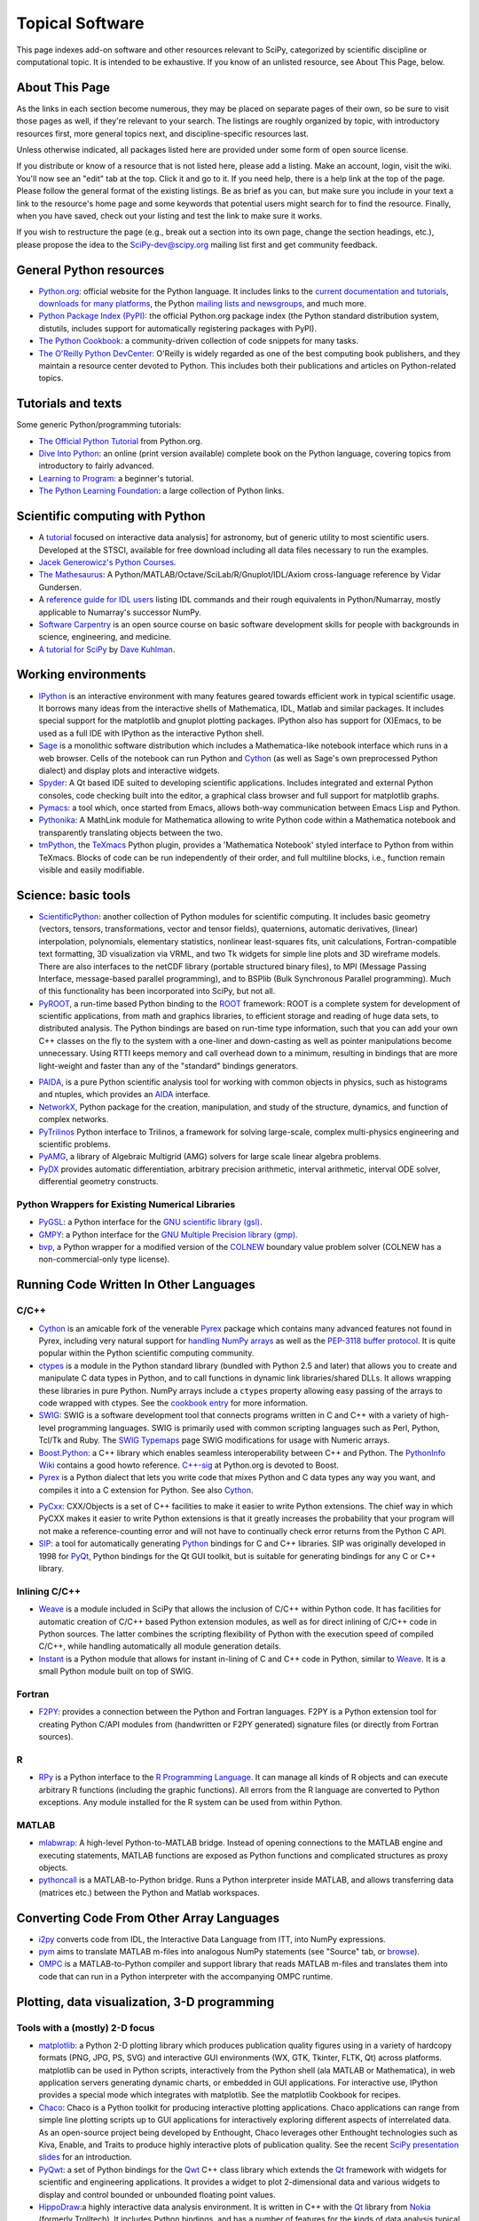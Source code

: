 ================
Topical Software
================

This page indexes add-on software and other resources relevant to SciPy,
categorized by scientific discipline or computational topic.  It is intended to
be exhaustive.  If you know of an unlisted resource, see About This Page,
below.

About This Page
---------------

As the links in each section become numerous, they may be placed on separate
pages of their own, so be sure to visit those pages as well, if they're
relevant to your search. The listings are roughly organized by topic, with
introductory resources first, more general topics next, and discipline-specific
resources last.

Unless otherwise indicated, all packages listed here are provided under some
form of open source license.

If you distribute or know of a resource that is not listed here, please add a
listing. Make an account, login, visit the wiki. You'll now see an "edit" tab
at the top. Click it and go to it. If you need help, there is a help link at
the top of the page. Please follow the general format of the existing listings.
Be as brief as you can, but make sure you include in your text a link to the
resource's home page and some keywords that potential users might search for to
find the resource. Finally, when you have saved, check out your listing and
test the link to make sure it works.

If you wish to restructure the page (e.g., break out a section into its own
page, change the section headings, etc.), please propose the idea to the
SciPy-dev@scipy.org mailing list first and get community feedback.

General Python resources
------------------------

* `Python.org <http://www.python.org>`_: official website for the Python
  language. It includes links to the 
  `current documentation and tutorials <http://www.python.org/doc/>`_, 
  `downloads for many platforms <http://www.python.org/download/>`_, the Python
  `mailing lists and newsgroups <http://www.python.org/community/lists.html>`_,
  and much more.

* `Python Package Index (PyPI) <http://pypi.python.org/pypi/>`_: the official
  Python.org package index (the Python standard distribution system, distutils,
  includes support for automatically registering packages with PyPI).

* `The Python Cookbook <http://aspn.activestate.com/ASPN/Python/Cookbook/>`_: a
  community-driven collection of code snippets for many tasks.

* `The O'Reilly Python DevCenter <http://www.onlamp.com/python/>`_: O'Reilly
  is widely regarded as one of the best computing book publishers, and they
  maintain a resource center devoted to Python. This includes both their
  publications and articles on Python-related topics.

Tutorials and texts
-------------------

Some generic Python/programming tutorials:

* `The Official Python Tutorial <http://docs.python.org/tutorial/>`_ from
  Python.org.

* `Dive Into Python <http://diveintopython.org/>`_: an online (print version
  available) complete book on the Python language, covering topics from
  introductory to fairly advanced.

* `Learning to Program <http://www.freenetpages.co.uk/hp/alan.gauld/>`_:
  a beginner's tutorial.

* `The Python Learning Foundation <http://www.awaretek.com/plf.html>`_: a large
  collection of Python links.

Scientific computing with Python
--------------------------------

* A `tutorial <http://www.scipy.org/wikis/topical_software/Tutorial>`_ focused
  on interactive data analysis] for astronomy, but of generic utility to most
  scientific users. Developed at the STSCI, available for free download
  including all data files necessary to run the examples.

* `Jacek Generowicz's Python Courses. <http://jacek.home.cern.ch/jacek/python-course>`_

* `The Mathesaurus
  <http://mathesaurus.sourceforge.net>`_: A Python/MATLAB/Octave/SciLab/R/Gnuplot/IDL/Axiom
  cross-language reference by Vidar Gundersen.

* A `reference guide for IDL users
  <http://www.johnny-lin.com/cdat_tips/tips_array/idl2num.html>`_ 
  listing IDL commands and their rough equivalents in Python/Numarray, mostly
  applicable to Numarray's successor NumPy.

* `Software Carpentry <http://www.swc.scipy.org>`_ is an open source course on
  basic software development skills for people with backgrounds in science,
  engineering, and medicine.

* `A tutorial for SciPy <http://www.rexx.com/~dkuhlman/scipy_course_01.html>`_
  by `Dave Kuhlman <dkuhlman@rexx.com>`_.

Working environments
--------------------

* `IPython <http://ipython.scipy.org>`_ is an interactive environment with many
  features geared towards efficient work in typical scientific usage. It
  borrows many ideas from the interactive shells of Mathematica, IDL, Matlab
  and similar packages. It includes special support for the matplotlib and
  gnuplot plotting packages. IPython also has support for (X)Emacs, to be used
  as a full IDE with IPython as the interactive Python shell.

* `Sage <http://www.sagemath.org/>`_ is a monolithic software distribution
  which includes a Mathematica-like notebook interface which runs in a web
  browser. Cells of the notebook can run Python and Cython_ (as well as Sage's
  own preprocessed Python dialect) and display plots and interactive 
  widgets.

* `Spyder <http://code.google.com/p/spyderlib/>`_: A Qt based IDE suited to
  developing scientific applications.  Includes integrated and external Python
  consoles, code checking built into the editor, a graphical class browser and
  full support for matplotlib graphs.

* `Pymacs <http://pymacs.progiciels-bpi.ca/notes/Pymacs_project.html>`_: 
  a tool which, once started from Emacs, allows both-way communication 
  between Emacs Lisp and Python.

* `Pythonika <http://dkbza.org/pythonika.html>`_: A MathLink module for
  Mathematica allowing to write Python code within a Mathematica notebook and
  transparently translating objects between the two.

* `tmPython <http://dkbza.org/tmPython.html>`_, the `TeXmacs
  <http://www.texmacs.org/>`_ Python plugin, provides a 'Mathematica
  Notebook' styled interface to Python from within TeXmacs. Blocks of code can
  be run independently of their order, and full multiline blocks, i.e.,
  function remain visible and easily modifiable.

Science: basic tools
--------------------

* `ScientificPython <http://dirac.cnrs-orleans.fr/ScientificPython/>`_: another
  collection of Python modules for scientific computing. It includes basic
  geometry (vectors, tensors, transformations, vector and tensor fields),
  quaternions, automatic derivatives, (linear) interpolation, polynomials,
  elementary statistics, nonlinear least-squares fits, unit calculations,
  Fortran-compatible text formatting, 3D visualization via VRML, and two Tk
  widgets for simple line plots and 3D wireframe models. There are also
  interfaces to the netCDF library (portable structured binary files), to MPI
  (Message Passing Interface, message-based parallel programming), and to
  BSPlib (Bulk Synchronous Parallel programming). Much of this functionality
  has been incorporated into SciPy, but not all.

* `PyROOT <http://cern.ch/wlav/pyroot>`_, a run-time based Python binding to
  the ROOT_ framework: ROOT is a complete system for development of 
  scientific applications, from math and graphics libraries, to
  efficient storage and reading of huge data sets, to distributed analysis. The
  Python bindings are based on run-time type information, such that you can add
  your own C++ classes on the fly to the system with a one-liner and
  down-casting as well as pointer manipulations become unnecessary. Using RTTI
  keeps memory and call overhead down to a minimum, resulting in bindings that
  are more light-weight and faster than any of the "standard" bindings
  generators.

.. _ROOT: http://root.cern.ch/

* `PAIDA <http://paida.sourceforge.net/>`_, is a pure Python scientific 
  analysis tool for working with common objects in physics,
  such as histograms and ntuples, which provides an `AIDA 
  <http://aida.freehep.org/>`_ interface.

* `NetworkX <https://networkx.lanl.gov/>`_, Python package for the creation,
  manipulation, and study of the structure, dynamics, and function of complex
  networks.

* `PyTrilinos <http://trilinos.sandia.gov/packages/pytrilinos/index.html>`_
  Python interface to Trilinos, a framework for solving large-scale, complex
  multi-physics engineering and scientific problems.

* `PyAMG <http://www.pyamg.org/>`_, a library of Algebraic Multigrid (AMG)
  solvers for large scale linear algebra problems.


* `PyDX <http://gr.anu.edu.au/~sdburton/pydx/>`_ provides automatic
  differentiation, arbitrary precision arithmetic, interval arithmetic,
  interval ODE solver, differential geometry constructs.

Python Wrappers for Existing Numerical Libraries
################################################

* `PyGSL <http://pygsl.sourceforge.net/>`_: a Python interface for the
  `GNU scientific library (gsl) <http://www.gnu.org/software/gsl>`_.

* `GMPY <http://gmpy.sourceforge.net/>`_: a Python interface for the
  `GNU Multiple Precision library (gmp) <http://www.swox.com/gmp>`_.
  
* `bvp <http://www.iki.fi/pav/software/bvp/index.html>`_, a Python wrapper for
  a modified version of the `COLNEW <http://netlib.org/ode/colnew.f>`_ boundary
  value problem solver (COLNEW has a non-commercial-only type license).

Running Code Written In Other Languages
---------------------------------------

C/C++
#####

.. _cython-target:

* Cython_ is an amicable fork of the venerable Pyrex_ package which 
  contains many advanced features not found in Pyrex, including very 
  natural support for `handling NumPy arrays 
  <http://docs.cython.org/src/tutorial/numpy.html>`_
  as well as the `PEP-3118 buffer protocol 
  <http://www.python.org/dev/peps/pep-3118/>`_. It is quite popular
  within the Python scientific computing community.

* `ctypes <http://docs.python.org/library/ctypes.html>`_ is a module in the
  Python standard library (bundled with Python 2.5 and later) that allows you
  to create and manipulate C data types in Python, and to call functions in
  dynamic link libraries/shared DLLs. It allows wrapping these libraries in
  pure Python. NumPy arrays include a ``ctypes`` property allowing easy passing
  of the arrays to code wrapped with ctypes. See the `cookbook entry
  <http://www.scipy.org/Cookbook/Ctypes>`_ for more information.

* `SWIG <http://www.swig.org/>`_: SWIG is a software development tool that
  connects programs written in C and C++ with a variety of high-level
  programming languages. SWIG is primarily used with common scripting languages
  such as Perl, Python, Tcl/Tk and Ruby. The `SWIG Typemaps
  <https://geodoc.uchicago.edu/climatewiki/SwigTypemaps>`_ page SWIG
  modifications for usage with Numeric arrays.

* `Boost.Python <http://www.boost.org/libs/python/doc/index.html>`_: a C++
  library which enables seamless interoperability between C++ and Python. The
  `PythonInfo Wiki <http://wiki.python.org/moin/boost.python>`_ contains a good
  howto reference. `C++-sig <http://www.python.org/sigs/c++-sig/>`_ at
  Python.org is devoted to Boost.

* Pyrex_ is a Python dialect that lets you write code that mixes Python and C
  data types any way you want, and compiles it into a C extension for Python.
  See also Cython__.

__ cython-target_

* `PyCxx <http://cxx.sourceforge.net>`_: CXX/Objects is a set of C++ facilities
  to make it easier to write Python extensions. The chief way in which PyCXX
  makes it easier to write Python extensions is that it greatly increases the
  probability that your program will not make a reference-counting error and
  will not have to continually check error returns from the Python C API.

* `SIP <http://www.riverbankcomputing.co.uk/sip/>`_: a tool for automatically
  generating `Python <http://www.python.org/>`_ bindings for C and C++
  libraries. SIP was originally developed in 1998 for
  `PyQt <http://www.riverbankcomputing.co.uk/pyqt/>`_, Python bindings
  for the Qt GUI toolkit, but is suitable for generating bindings for any C or
  C++ library.

Inlining C/C++
##############

* Weave_ is a module included in SciPy that allows the inclusion of C/C++
  within Python code. It has facilities for automatic creation of C/C++ based
  Python extension modules, as well as for direct inlining of C/C++ code in
  Python sources. The latter combines the scripting flexibility of Python with
  the execution speed of compiled C/C++, while handling automatically all
  module generation details.

* `Instant <http://heim.ifi.uio.no/~kent-and/software/Instant/doc/Instant.html>`_
  is a Python module that allows for instant in-lining of C and C++ code in
  Python, similar to Weave_. It is a small Python module built on top of SWIG.

Fortran
#######

* `F2PY <http://cens.ioc.ee/projects/f2py2e/>`_: provides a connection between
  the Python and Fortran languages. F2PY is a Python extension tool for
  creating Python C/API modules from (handwritten or F2PY generated) signature
  files (or directly from Fortran sources).

R
#

* `RPy <http://rpy.sourceforge.net/>`_ is a Python
  interface to the `R Programming Language <http://www.r-project.org/>`_. It
  can manage all kinds of R objects and can execute arbitrary R functions
  (including the graphic functions). All errors from the R language are
  converted to Python exceptions. Any module installed for the R system can be
  used from within Python.

MATLAB
######

* `mlabwrap <http://mlabwrap.sf.net/>`_: A high-level Python-to-MATLAB bridge.
  Instead of opening connections to the MATLAB engine and executing statements,
  MATLAB functions are exposed as Python functions and complicated structures
  as proxy objects.

* `pythoncall <http://www.iki.fi/pav/software/pythoncall/>`_ is a
  MATLAB-to-Python bridge. Runs a Python interpreter inside MATLAB, and allows
  transferring data (matrices etc.) between the Python and Matlab workspaces.

Converting Code From Other Array Languages
------------------------------------------

* `i2py <http://software.pseudogreen.org/i2py/>`_ converts code from
  IDL, the Interactive Data Language from ITT, into NumPy expressions.

* `pym <http://code.google.com/p/pym>`_ aims to translate MATLAB m-files into
  analogous NumPy statements (see "Source" tab, or `browse 
  <http://pym.googlecode.com/svn/trunk/>`_).

* `OMPC <http://ompc.juricap.com/>`_ is a MATLAB-to-Python compiler and 
  support library that reads MATLAB m-files and translates them into code 
  that can run in a Python interpreter with the accompanying OMPC runtime.

Plotting, data visualization, 3-D programming
---------------------------------------------

Tools with a (mostly) 2-D focus
###############################

* `matplotlib <http://matplotlib.sourceforge.net>`_: a Python 2-D plotting
  library which produces publication quality figures using in a variety of
  hardcopy formats (PNG, JPG, PS, SVG) and interactive GUI environments (WX,
  GTK, Tkinter, FLTK, Qt) across platforms. matplotlib can be used in Python  
  scripts, interactively from the Python shell (ala MATLAB or Mathematica), in
  web application servers generating dynamic charts, or embedded in GUI
  applications. For interactive use, IPython provides a special mode which 
  integrates with matplotlib. See the matplotlib Cookbook for recipes.

* `Chaco <http://code.enthought.com/projects/chaco/>`_: Chaco is a Python
  toolkit for producing interactive plotting applications. Chaco applications
  can range from simple line plotting scripts up to GUI applications for
  interactively exploring different aspects of interrelated data. As an
  open-source project being developed by Enthought, Chaco leverages other
  Enthought technologies such as Kiva, Enable, and Traits to produce highly
  interactive plots of publication quality.  See the recent `SciPy presentation
  slides
  <http://code.enthought.com/projects/files/chaco_SciPy2006/chaco_talk.html>`_
  for an introduction.

* `PyQwt <http://pyqwt.sourceforge.net>`_: a set of Python bindings for the
  `Qwt <http://qwt.sourceforge.net/>`_ C++ class library which extends the `Qt
  <http://qt.nokia.com/>`_ framework with widgets for scientific and
  engineering applications. It provides a widget to plot 2-dimensional data and
  various widgets to display and control bounded or unbounded floating point
  values.

* `HippoDraw <http://www.slac.stanford.edu/grp/ek/hippodraw>`_:a highly
  interactive data analysis environment. It is written in C++ with the Qt_
  library from `Nokia <http://www.nokia.com/>`_ (formerly Trolltech). 
  It includes Python bindings, and has a number of features for the kinds of 
  data analysis typical of High Energy physics environments, as it includes 
  native support for ROOT_ NTuples. It is well 
  optimized for real-time data collection and display.

* `Biggles <http://biggles.sourceforge.net/>`_: a module for creating
  publication-quality 2D scientific plots. It supports multiple output formats
  (postscript, x11, png, svg, gif), understands simple TeX, and sports a
  high-level, elegant interface.

* `Gnuplot.py <http://gnuplot-py.sourceforge.net>`_ is a Python package that
  interfaces to `gnuplot <http://www.gnuplot.info/>`_, the popular open-source
  plotting program. It allows you to use gnuplot from within Python to plot
  arrays of data from memory, data files, or mathematical functions. If you use
  Python to perform computations or as 'glue' for numerical programs, you can
  use this package to plot data on the fly as they are computed.
  IPython_ includes additional enhancements to Gnuplot.py (but which require the
  base package) to make it more efficient in interactive usage.

* `Pylab console
  <http://www.loria.fr/~rougier/index.php?n=Software.Software#pylab>`_ is a 
  Python console using GTK that allows to display matplotlib figures inline. 
  Any call to plot, imshow, matshow or show functions actually produces a 
  Figure that is inserted within the console.

* `Graceplot <http://www.idyll.org/~n8gray/code/>`_ is a Python interface to
  the `Grace <http://plasma-gate.weizmann.ac.il/Grace/>`_ 2D plotting program.

* `disipyl <http://kim.bio.upenn.edu/~pmagwene/disipyl.html>`_: an
  object-oriented wrapper around the `DISLIN
  <http://www.linmpi.mpg.de/dislin/>`_ plotting library, written in the
  computer language Python. disipyl provides a set of classes which represent
  various aspects of DISLIN plots, as well as providing some easy to use
  classes for creating commonly used plot formats (e.g. scatter plots,
  histograms, 3-D surface plots). A major goal in designing the library was to
  facilitate interactive data exploration and plot creation.

.. TODO: Need a Computer Vision section.

.. * `OpenCV <http://www.intel.com/technology/computing/opencv/index.htm>`_:
..   mature library for Image Processing, Structural Analysis, Motion Analysis and
..   Object Tracking, and Pattern Recognition that has recently added Swig based
..   Python bindings. Windows and Linux-RPM packages available. An open source
..   project originally sponsored by Intel, can be coupled with Intel Performance
..   Primitive package (IPP) for increased performance. Has a Wiki
..   `here <http://opencvlibrary.sourceforge.net/>`_

* `PyChart <http://home.gna.org/pychart/>`_ is a library for creating
  Encapsulated Postscript, PDF, PNG, or SVG charts. It currently supports line
  plots, bar plots, range-fill plots, and pie charts.

* `pygame <http://www.pygame.org/>`_, though intended for writing games using
  Python, contains general-purpose multimedia libraries that definitely have 
  other applications in visualization.

* `PyNGL <http://www.pyngl.ucar.edu/>`_ is a Python module for creating
  publication-quality 2D visualizations, with emphasis in the geosciences.
  PyNGL can create contours, vectors, streamlines, XY plots, and overlay any
  one of these on several map projections. PyNGL's graphics are based on the
  same high-quality graphics as the NCAR Command Language and NCAR Graphics.

* `Veusz <http://home.gna.org/veusz/>`_ : a scientific plotting package written
  in Python. It uses `PyQt <http://www.riverbankcomputing.co.uk/pyqt/>`_ and
  `Numarray <http://www.stsci.edu/resources/software_hardware/numarray>`_.
  Veusz is designed to produce publication-ready Postscript output.

* `ppgplot <http://efault.net/npat/hacks/ppgplot>`_ is a Python module that
  provides bindings to the PGPLOT graphics subroutine library popular among
  astronomers (v 1.3 works with Numeric and numarray, but porting to NumPy is
  very easy).



Data visualization (mostly 3-D, surfaces and volumetric rendering)
##################################################################

* `MayaVi <http://mayavi.sourceforge.net/>`_ is a free, easy to use scientific
  data visualizer. It is written in `Python <http://www.python.org/>`_ and uses
  the amazing `Visualization Toolkit (VTK) <http://www.vtk.org/>`_ for the
  graphics. It provides a GUI written using `Tkinter
  <http://www.pythonware.com/library/tkinter/introduction/index.htm>`_. MayaVi
  supports visualizations of scalar, vector and tensor data in a variety of
  ways, including meshes, surfaces and volumetric rendering.  MayaVi can be
  used both as a standalone GUI program and as a Python library to be driven by
  other Python programs.

* `Mayavi2 <http://code.enthought.com/projects/mayavi>`_ is the successor of
  MayaVi. It is vastly superior to MayaVi1, has a Pythonic API, supports NumPy
  arrays transparently, provides a powerful application, reusable library and a
  powerful pylab like equivalent called mlab for rapid 3D plotting.

* `Py-OpenDX <http://people.freebsd.org/~rhh/py-opendx>`_ : Py-OpenDX is a
  Python binding for the `OpenDX <http://www.opendx.org/>`_ API. Currently only
  the DXLink library is wrapped, though this may be expanded in the future to
  cover other DX libraries such as CallModule and DXLite.

* `Py2DX <http://www.psc.edu/~eschenbe>`_ is a Python binding for the
  `OpenDX <http://www.opendx.org/>`_ API based on Py-OpenDX. Mavis is a
  visualisation software built using this interfacce and the OpenDX
  library.

* `IVuPy <http://ivupy.sourceforge.net/>`_ (I-View-Py) serves to develop
  Python programs for 3D visualization of huge data sets using Qt and PyQt.
  IVuPy interfaces more than 600 classes of two of the
  `Coin3D <http://www.coin3d.org/>`_ C++ libraries to Python, integrates very
  well with PyQt, and is fun to program. Coin3D is a
  `scene graph <http://www.tomshardware.se/column/20000110/>`_ library, and is
  optimized for speed. In comparison with `VTK <http://www.vtk.org/>`_, Coin3D
  is more low level and lacks many of VTK's advanced visualization and imaging
  algorithms.

* `Pivy <http://pivy.coin3d.org/>`_ is another Coin3D binding for Python. Pivy
  allows the development of Coin3D applications and extensions in Python,
  interactive modification of Coin3D programs from within the Python
  interpreter at runtime and incorporation of Scripting Nodes into the scene
  graph which are capable of executing Python code and callbacks. Installation
  instructions for Ubuntu 7.04 using the latest Coin (v 2.4.6) and SoQt (v
  1.4.1) can be found at the `Pivy Wiki <http://pivy.coin3d.org/wiki/BuildInstructions>`_.

* `Mat3D <http://www.scipy.org/WilnaDuToit>`_ provides a few routines for basic
  3D plotting. It makes use of OpenGL and is written in Python and Tk. One can
  interact (rotate and zoom) with with the generated graph and the view can
  be saved to an image.

* `S2PLOT <http://astronomy.swin.edu.au/s2plot/>`_ is a three-dimensional
  plotting library based on OpenGL with support for standard and enhanced
  display devices. The S2PLOT library was written in C and can be used with C,
  C++, FORTRAN and Python programs on GNU/Linux, Apple/OSX and GNU/Cygwin
  systems. The library is currently closed-source, but free for commercial and
  academic use. They are hoping for an open source release towards the end of
  2008.

LaTeX, PostScript, diagram generation
-------------------------------------

* `PyX <http://pyx.sourceforge.net/>`_ is a package for the creation of
  encapsulated PostScript figures. It provides both an abstraction of
  PostScript and a TeX/LaTeX interface. Complex tasks like 2-D and 3-D plots
  in publication-ready quality are built out of these primitives.

* `Pyepix <http://claymore.engineer.gvsu.edu/~steriana/Python/index.html>`_ is
  a wrapper for the `ePiX
  <http://mathcs.holycross.edu/~ahwang/current/ePiX.html>`_ plotting library
  for LaTeX.

* `pydot <http://dkbza.org/pydot.html>`_ is a Python interface to `Graphviz's
  <http://www.research.att.com/sw/tools/graphviz/>`_ Dot language.  It provides
  an interface for creating both directed and non directed graphs from Python.
  Currently all attributes implemented in the Dot language are supported (up to
  Graphviz 1.10). Output can be inlined in Postscript into interactive
  scientific environments like `TeXmacs <http://www.texmacs.org/>`_, or output
  in any of the format's supported by the Graphviz tools dot, neato, twopi.

* `Dot2TeX <http://www.fauskes.net/code/dot2tex>`_ is another tool in the
  Dot/Graphviz/LaTeX family, this is a Graphviz to LaTeX converter.  The
  purpose of dot2tex is to give graphs generated by Graphviz a more LaTeX
  friendly look and feel. This is accomplished by converting xdot output from
  Graphviz to a series of PSTricks or PGF/TikZ commands.

* `pyreport <http://gael-varoquaux.info/computers/pyreport>`_ runs a script and
  captures the output (matplotlib graphics included). Generates a LaTeX or pdf
  report out of it, including literal comments and pretty printed code.

Other 3D programming tools
--------------------------

* `VPython <http://vpython.org>`_: a Python module that offers real-time 3D
  output, and is easily usable by novice programmers.

* `OpenRM Scene Graph: <http://www.openrm.org>`_ is a developer's toolkit that
  implements a scene graph API, and which uses OpenGL for hardware accelerated
  rendering. OpenRM is intended to be used to construct high performance,
  portable graphics and scientific visualization applications on
  Unix/Linux/Windows platforms.

* `Panda3D <http://www.etc.cmu.edu/panda3d>`_ is an open source game and
  simulation engine.

* `Python Computer Graphics Kit <http://cgkit.sourceforge.net>`_ is a
  collection of Python modules that contain the basic types and functions
  required for creating 3D computer graphics images.

* `PyGeo <http://home.netcom.com/~ajs>`_ is a Dynamic 3-D geometry laboratory.
  PyGeo may be used to explore the most basic concepts of Euclidean geometry
  at an introductory level, including by elementary schools students and their
  teachers. But is particularly suitable for exploring more advanced geometric
  topics --- such as projective geometry and the geometry of complex numbers.

* `Python 3-D software collection <http://www.vrplumber.com/py3d.py>`_: A small
  collection of pointers to Python software for working in three dimensions.

* `pythonOCC <http://www.pythonocc.org>`_ provides Python bindings for
  `OpenCascade <http://www.opencascade.org>`_, a 3D modeling & numerical
  simulation library (`related projects
  <http://qtocc.sourceforge.net/links-related.html>`_`).

* `PyGTS <http://pygts.sourceforge.net/>`_ is a Python package used to
  construct, manipulate, and perform computations on 3D triangulated surfaces.
  It is a hand-crafted and Pythonic binding for the `GNU Triangulated Surface
  (GTS) Library <http://gts.sourceforge.net/>`_.

Optimization
------------

* OpenOpt_ (license: BSD) -- numerical optimization framework with some new
  solvers and connections to lots of other. It allows connection of
  **any**-licensed software, while ``scipy.optimize`` allows only copyleft-free
  one (like BSD, MIT). Other features are convenient standard interface for all
  solvers, `graphical output <http://openopt.org/graphical_output>`_,
  `automatic 1st derivatives check
  <http://trac.openopt.org/openopt/browser/OOPy/openopt/examples/checkDerivatives.py>`_
  and much more. You can optimize FuncDesigner_ models with `automatic
  differentiation <http://en.wikipedia.org/wiki/Automatic_differentiation>`_.
  The OpenOpt website also hosts a numerical optimization `forum
  <http://forum.openopt.org>`_.

* `CVXOPT <http://www.ee.ucla.edu/~vandenbe/cvxopt/>`_ is a tool
  for convex optimization which defines its own matrix-like object, 
  interfaces to FFTW, BLAS, and LAPACK. Licensed under the GNU GPL version 3.

* `pycplex <http://www.cs.toronto.edu/~darius/software/pycplex>`_ A Python
  interface to the ILOG CPLEX Callable Library.

Automatic differentiation
-------------------------

Not to be confused with numerical differentiation via finite differences or
with symbolic differentiation provided by Maxima, SymPy, etc. See the
`Wikipedia entry on automatic differentiation
<http://en.wikipedia.org/wiki/Automatic_differentiation>`_ for an explanation
of the differences.

* FuncDesigner_ - A tool for building mathematical functions interactively
  which can be automatically differentiated and optimized using OpenOpt.

* ScientificPython - see modules Scientific.Functions.FirstDerivatives and
  Scientific.Functions.Derivatives

* `pycppad <http://www.seanet.com/~bradbell/pycppad/index.htm>`_ - wrapper for
  CppAD, a second-order forward/reverse automatic differentiation package.

* `PYADOLC <http://github.com/b45ch1/pyadolc/blob/master/README.rst>`_ is a
  Python module to differentiate complex algorithms written in Python. It wraps
  the functionality of the library ADOL-C (C++).

* `Theano <http://pylearn.org/theano/>`_ is a Python library that allows you to
  define, optimize, and efficiently evaluate mathematical expressions involving
  multi-dimensional arrays. It also allows you to compute the gradient of an
  expression with respect to another. Symbolic expressions may be compiled into
  functions, which work on the same data structures as NumPy, allowing for easy
  interoperability.

* `PyDX <http://gr.anu.edu.au/svn/people/sdburton/pydx/doc/index.html>`_ is a
  package for working with calculus (differential geometry), arbitrary
  precision arithmetic (using gmpy), and interval arithmetic. PyDX uses lazy
  computation techniques to greatly enhance performance of the resulting
  functions. PyDX provides, among other things, multivariate automatic
  differentiation (to arbitrary order).

Finite differences derivatives approximation
--------------------------------------------

* `check_grad
  <http://www.scipy.org/doc/api_docs/scipy.optimize.optimize.html#check_grad>`_
  and `approx_fprime
  <http://www.scipy.org/doc/api_docs/scipy.optimize.optimize.html#approx_fprime>`_
  from SciPy.optimize

* `DerApproximator <http://openopt.org/DerApproximator>`_ - several stencils,
  trying to avoid NaNs, is used by OpenOpt_
  and FuncDesigner_.

.. _FuncDesigner: http://openopt.org/FuncDesigner/
.. _OpenOpt: http://openopt.org/

Data Storage / Database
-----------------------

* `PyTables <http://www.pytables.org>`_: PyTables is a hierarchical database
  package designed to efficiently manage very large amounts of data. It is
  built on top of the `HDF5 library <http://www.hdfgroup.org/HDF5>`_ and the
  `NumPy <http://numpy.scipy.org>`_ package.

* `pyhdf <http://pysclint.sourceforge.net/pyhdf>`_: pyhdf is a Python interface
  to the NCSA `HDF4 <http://hdf.ncsa.uiuc.edu/hdf4.html>`_ library. Among the
  numerous components offered by HDF4, the following are currently supported by
  pyhdf: SD (Scientific Dataset), VS (Vdata), V (Vgroup) and HDF (common
  declarations).

Parallel and distributed programming
------------------------------------

For a brief discussion of parallel programming within NumPy/SciPy, see
ParallelProgramming.

* `PyMPI <http://sourceforge.net/projects/pympi>`_: Distributed Parallel
  Programming for Python! This package builds on traditional Python by enabling
  users to write distributed, parallel programs based on
  `MPI <http://www-unix.mcs.anl.gov/mpi/>`_ message passing primitives. General
  Python objects can be messaged between processors.

* `Pypar <http://datamining.anu.edu.au/~ole/pypar>`_: Parallel Programming in
  the spirit of Python! Pypar is an efficient but easy-to-use module that
  allows programs/scripts written in the Python programming language to run in
  parallel on multiple processors and communicate using message passing. Pypar
  provides bindings to an important subset of the message passing interface
  standard MPI.

* `MPI for Python <http://mpi4py.scipy.org/>`_: Object Oriented Python bindings
  for the Message Passing Interface. This module provides MPI suport to run
  Python scripts in parallel. It is constructed on top of the MPI-1
  specification, but provides an object oriented interface which closely
  follows stantard MPI-2 C++ bindings. Any *picklable* Python object can be
  communicated. There is support for point-to-point (sends, receives) and
  collective (broadcasts, scatters, gathers) communications as well as group
  and communicator (inter, intra and topologies) management.

* `A discussion on Python and MPI
  <https://geodoc.uchicago.edu/climatewiki/DiscussPythonMPI>`_: very useful
  discussion on this topic, carried at the
  `CSC Climate Wiki <https://geodoc.uchicago.edu/climatewiki>`_.

* `PyPVM <http://pypvm.sourceforge.net/>`_: A Python interface to Parallel
  Virtual Machine (`PVM <http://www.csm.ornl.gov/pvm/pvm_home.html>`_), a
  portable heterogeneous message-passing system. It provides tools for
  interprocess communication, process spawning, and execution on multiple
  architectures.

* Module Scientific.BSP in Konrad Hinsen's ScientificPython
  provides an experimental interface to the Bulk Synchronous Parallel (BSP)
  model of parallel programming (note the link to the BSP tutorial on the
  ScientificPython page). Module Scientific.MPI provides an MPI interface. The
  `BSP <http://www.bsp-worldwide.org/>`_ model is an alternative to MPI and PVM
  message passing model. It is said to be easier to use than the message
  passing model, and is guaranteed to be deadlock-free.

* `Pyro <http://pyro.sourceforge.net>`_: PYthon Remote Objects (Pyro) provides
  an object-oriented form of RPC. It is a Distributed Object Technology system
  written entirely in Python, designed to be very easy to use. Never worry
  about writing network communication code again, when using Pyro you just
  write your Python objects like you would normally. With only a few lines of
  extra code, Pyro takes care of the network communication between your objects
  once you split them over different machines on the network. All the gory
  socket programming details are taken care of, you just call a method on a
  remote object as if it were a local object!

* `PyXG <http://pyxg.scipy.org>`_: Object oriented Python interface to Apple's
  Xgrid.  PyXG makes it possible to submit and manage Xgrid jobs and tasks from
  within interactive Python sessions or standalone scripts.  It provides an
  extremely lightweight method for performing independent parallel tasks on a
  cluster of Macintosh computers.

* `Pyslice <http://pyslice.sourceforge.net>`_ is a specialized
  templating system that replaces variables in a template data set with numbers
  taken from all combinations of variables. It creates a dataset from input
  template files for each combination of variables in the series and can
  optionally run a simulation or submit a simulation run to a gueue against
  each created data set.  For example: create all possible combination of
  datasets that represent the 'flow' variable with numbers from 10 to 20 by 2
  and the 'level' variable with 24 values taken from a normal distribution with
  a mean of 104 and standard deviation of 5.

* `Python::OpenCL <http://python-opencl.next-touch.com>`_ is a
  Boost.Python-based interface to OpenCL. OpenCL is a standard for parallel
  programming on heterogeneous devices including CPUs, GPUs, and others
  processors. It provides a common language C-like language for executing code
  on those devices, as well as APIs to setup the computations. Python::OpenCL
  aims at being an easy-to-use Python wrapper around the OpenCL library.

Partial differential equation (PDE) solvers
-------------------------------------------

* FiPy

* SfePy

* Hermes

Topic guides, organized by scientific field
-------------------------------------------

Astronomy
#########

* `PyFITS <http://www.stsci.edu/resources/software_hardware/pyfits>`_:
  interface to `FITS <http://www.cv.nrao.edu/fits/>`_ formatted files under the
  `Python <http://www.python.org/>`_ scripting language and `PyRAF
  <http://www.stsci.edu/resources/software_hardware/pyraf>`_, the Python-based
  interface to IRAF.

* `PyRAF <http://www.stsci.edu/resources/software_hardware/pyraf>`_ is a new
  command language for running IRAF tasks that is based on the Python scripting
  language.

* `BOTEC <http://www.alcyone.com/software/botec>`_ is a simple astrophysical
  and orbital mechanics calculator, including a database of all named Solar
  System objects.

* AstroLib is an open source effort to develop general astronomical utilities
  akin to those available in the IDL ASTRON package.

* `APLpy <http://aplpy.sourceforge.net>`_ is a Python module aimed at producing
  publication-quality plots of astronomical imaging data in FITS format.

* `A tutorial <http://www.scipy.org/wikis/topical_software/Tutorial>`_ on using
  Python for interactive data analysis in astronomy.

* `ParselTongue <http://www.radionet-eu.org/rnwiki/ParselTongue>`_ is a Python
  interface to classic AIPS for the calibration, data analysis, image display
  etc. of (primarily) Radio Astronomy data.

* `Casa <http://casa.nrao.edu/>`_ is a suite of C++ application libraries for
  the reduction and analysis of radioastronomical data (derived from the former
  AIPS++ package) with a Python scripting interface.

* `Healpy <http://planck.lal.in2p3.fr/wiki/pmwiki.php/Softs/Healpy>`_ is a
  Python package for using and plotting HEALpix data (e.g. spherical surface
  maps such as WMAP data).

* `Pysolar <http://pysolar.org/>`_ is a collection of Python libraries for
  simulating the irradiation of any point on earth by the sun. Pysolar includes
  code for extremely precise ephemeris calculations, and more. Could be also
  grouped under engineering tools.

Artificial intelligence & machine learning
##########################################

* See also the **Bayesian Statistics** section below

* `ffnet <http://ffnet.sourceforge.net>`_ is a library for feed-forward neural 
  networks written in Python, uses NumPy arrays and SciPy optimizers.

* `pyem
  <http://www.ar.media.kyoto-u.ac.jp/members/david/softwares/em/index.html>`_
  is a tool for Gaussian mixture models. It implements EM algorithm for
  Gaussian mixtures (including full matrix covariance), BIC criterion for
  clustering. Since October 2006, it is included in SciPy toolbox.

* `Orange <http://www.ailab.si/orange>`_ is a component-based data mining
  software package written partly in Python.

* `A Python neural network tutorial
  <http://www-128.ibm.com/developerworks/library/l-neural/>`_ with a simple
  implementation based on http://arctrix.com/nas/python/bpnn.py

* `pymorph Morphology Toolbox <http://luispedro.org/pymorph/>`_ The pymorph
  Morphology Toolbox for Python is a powerful collection of latest
  state-of-the-art gray-scale morphological tools that can be applied to image
  segmentation, non-linear filtering, pattern recognition and image analysis.
  `Pymorph <http://www.mmorph.com/pymorph/>`_ was originally written by Roberto
  A. Lutofu and Rubens C. Machado but is now maintained by Luís Pedro Coelho.

* `Plearn <http://www.plearn.org>`_  A C++ library for machine learning with a
  Python interface (PyPlearn)

* `ELEFANT <https://elefant.developer.nicta.com.au/>`_ We aim at developing an
  open source machine learning platform which will become the platform of
  choice for prototyping and deploying machine learning algorithms.

* `Bayes Blocks <http://www.cis.hut.fi/projects/bayes/software/#bblocks>`_ The
  library is a C++/Python implementation of the variational building block
  framework using variational Bayesian learning.

* `Monte Python <http://montepython.sourceforge.net>`_: A machine learning
  library written in pure Python. The focus is on gradient based learning.
  Monte includes neural networks, conditional random fields, logistic
  regression and more.

Bayesian statistics
###################

* `PyMC <http://code.google.com/p/pymc/>`_: PyMC is a Python module that
  provides a Markov chain Monte Carlo (MCMC) toolkit, making Bayesian
  simulation models relatively easy to implement. PyMC relieves users of the
  need for re-implementing MCMC algorithms and associated utilities, such as
  plotting and statistical summary. This allows the modelers to concentrate on
  important aspects of the problem at hand, rather than the mundane details of
  Bayesian statistical simulation.

Biology (including Neuroscience)
################################

* `Brian <http://www.briansimulator.org>`_: a simulator for spiking neural
  networks in Python.

* `BioPython <http://biopython.org>`_: an international association of
  developers of freely available Python tools for computational molecular
  biology.

* `Python For Structural BioInformatics Tutorial
  <http://www.scripps.edu/pub/olson-web/people/sanner/html/talks/PSB2001talk.html#sophie>`_:
  This tutorial will demonstrate the utility of the interpreted programming
  language Python for the rapid development of component-based applications for
  structural bioinformatics. We will introduce the language itself, along with
  some of its most important extension modules. Bio-informatics specific
  extensions will also be described and we will demonstrate how these components
  have been assembled to create custom applications.

* `PySAT: Python Seqeuence Analysis Tools (Version 1.0)
  <http://www.embl-heidelberg.de/~chenna/PySAT/>`_: PySAT is a collection of
  bioinformatics tools written entirely in python. A `paper
  <http://bioinformatics.oupjournals.org/cgi/content/abstract/16/7/628>`_
  describing these tools.

* `Python Protein Annotators' Assistant
  <http://www.bio.cam.ac.uk/~mw263/bioinformatics.html#pypaa>`_ In this
  project, a software tool has been developed which, given a list of protein
  identifiers, e.g. as returned by a BLAST or FASTA search, clusters the
  identifiers around keywords and phrases that might indicate the functions
  performed by the protein that was used in the original search query.

* `Python/Tk Viewer for the NCBI Taxonomy Database
  <http://www.bio.cam.ac.uk/~mw263/bioinformatics.html#NCBIviewer>`_: A viewer
  for the NCBI taxonomy database, written in Python/Tk, was developed in 1998.

* `PyPhy : A phylogenomic approach to microbial evolution
  <http://www.cbs.dtu.dk/thomas/pyphy/>`_: PyPhy is a set of Python scripts and
  modules for automatic, large-scale reconstructions of phylogenetic
  relationships of complete microbial genomes.

* `PySCeS: the Python Simulator for Cellular Systems
  <http://pysces.sourceforge.net>`_: PySCes includes tools for the simulation
  and analysis of cellular systems (GPL).

* `SloppyCell <http://sloppycell.sourceforge.net/>`_: SloppyCell is a software
  environment for simulation and analysis of biomolecular networks developed by
  the groups of Jim Sethna and Chris Myers at Cornell University.

* `PyDSTool <http://pydstool.sourceforge.net/>`_: PyDSTool is an integrated
  simulation, modeling and analysis package for dynamical systems used in
  scientific computing, and includes special toolboxes for computational
  neuroscience, biomechanics, and systems biology applications.

* `Epigrass <http://epigrass.sourceforge.net/>`_: Epidemiological
  Geo-Referenced Analysis and Simulation System. Simulation and analysis of
  epidemics over networks.

* `NIPY <http://neuroimaging.scipy.org>`_: The neuroimaging in Python project
  is an environment for the analysis of structural and functional neuroimaging
  data.  It currently has a full system for general linear modeling of
  functional magnetic resonance imaging (FMRI).

* `PsychoPy <http://www.psychopy.org/>`_: create psychology stimuli in Python

Dynamical systems
#################

* `PyDSTool <http://pydstool.sourceforge.net/>`_ is an integrated
  simulation, modeling and analysis package for dynamical systems (ODEs, DDEs,
  DAEs, maps, time-series, hybrid systems). Continuation and bifurcation
  analysis tools are built-in, via PyCont. It also contains a library of
  general classes useful for scientific computing, including an enhanced array
  class and wrappers for SciPy algorithms. Application-specific utilities are
  also provided for systems biology, computational neuroscience, and
  biomechanics. Development of complex systems models is simplified using
  symbolic math capabilities and compositional model-building classes. These
  can be "compiled" automatically into dynamically-linked C code or Python
  simulators.

* `SimPy <http://simpy.sourceforge.net/>`_ is an object-oriented,
  process-based discrete-event simulation language based on standard Python
  SimPy provides the modeler with components of a simulation model including
  processes, for active components like customers, messages, and vehicles, and
  resources, for passive components that form limited capacity congestion
  points like servers, checkout counters, and tunnels. It also provides monitor
  variables to aid in gathering statistics. Random variates are provided by the
  standard Python random module. SimPy comes with data collection capabilities,
  GUI and plotting packages. It can be easily interfaced to other packages,
  such as plotting, statistics, GUI, spreadsheets, and data bases.

* `Pyarie <http://pyarie.wikisophia.org>`_ is a continuous modeling
  environment useful for modeling systems of ordinary differential equations.
  The system is designed to be modular so that state variables and
  relationships, as well as complete models, can be re-used and re-defined and
  combined. Multiple integration methods are supplied for ODEs, and tools for
  optimization and linear programming are currently being built. Pyarie is
  being designed so little to no knowledge of programming is necessary for its
  use, but with full access to its structures, so that programmers can extend
  the system at will and use it as a powerful continuous modeling programming
  language.

* `Model-Builder <http://model-builder.sourceforge.net>`_ is a GUI-based
  application for building and simulation of ODE (Ordinary Differential
  Equations) models. Models are defined in mathematical notation, with no
  coding required by the user. Results can be exported in CSV format. Graphical
  output based on matplotlib include time-series plots, state-space plots,
  Spectrogram, Continuous wavelet transforms of time series. It also includes a
  sensitivity and uncertainty analysis module. Ideal for classroom use.

* `VFGEN <http://www.warrenweckesser.net/vfgen>`_ is a source code
  generator for differential equations and delay differential equations. The
  equations are defined once in an XML format, and then VFGEN is used to
  generate the functions that implement the equations in a wide variety of
  formats. Python users will be interested in the SciPy, PyGSL, and PyDSTool
  commands provided by VFGEN.

Economics and Econometrics
##########################

* `pyTrix <http://www.american.edu/econ/pytrix/pytrix.htm>`_ is a small set of
  utilities for economics and econometrics, including pyGAUSS (GAUSS command
  analogues for use in Python).

Electromagnetic
###############

* `PyFemax <http://people.web.psi.ch/geus/pyfemax>`_ is a library for
  computation of electro-magnetic waves in accelerator cavities.

* FiPy

* FEval


Geosciences
###########

* `CDAT <http://www-pcmdi.llnl.gov/software-portal/cdat>`_ is a suite of tools
  for analysis of climate models. `CDMS
  <http://www-pcmdi.llnl.gov/software-portal/cdat/manuals/cdms_v4.0_html/ch1_cdms_4.0.html/#1.1_Overview>`_
  is the most commonly used submodule.

* `Jeff Whitaker <http://www.cdc.noaa.gov/people/jeffrey.s.whitaker/>`_ has
  made a number of useful tools for atmospheric modelers, including the
  `basemap <http://matplotlib.sf.net/toolkits.html>`_ toolkit for matplotlib,
  and a NumPy compatible `netCDF4
  <http://www.cdc.noaa.gov/people/jeffrey.s.whitaker/python/netCDF4.html>`_
  interface.

* `seawater <http://www.imr.no/~bjorn/python/seawater/index.html>`_ is a
  package for computing properties of seawater (UNESCO 1981 and UNESCO 1983).

* `Fluid <http://fluid.oceanografia.org>`_ is a series of routines for
  calulating properties of fluids (air and seawater), and their interactions
  (e.g., wind stress).

* `atmqty <http://www.johnny-lin.com/py_pkgs/atmqty/doc/>`_ computes
  atmospheric quantities on Earth that are directly derivative (i.e. not 
  requiring time integration or modeling) from standard state variables.

* `TAPPy - Tidal Analysis Program in Python <http://tappy.sourceforge.net>`_
  decomposes an hourly time-series of water levels into tidal components. It
  uses SciPy's least squares optimization.

* `PyClimate <http://www.pyclimate.org>`_
  performs EOF analysis, downscaling by means of CCA and analogs (in the PC and
  CCC spaces), linear digital filters, kernel based probability density
  function estimation and access to DCDFLIB.C library from Python, amongst many
  other things.

* `CliMT <http://mathsci.ucd.ie/~rca/climt/>`_ is an object-oriented climate
  modeling and diagnostics toolkit.

* `ClimPy <https://code.launchpad.net/~pierregm/scipy/climpy>`_ is an 
  early-stage hydrologic-oriented library.

* `The Unofficial Python GIS SIG
  <http://groups.google.com/group/python-gis-sig>`_ is a mailing list for
  software developers, programmers, and architects, for discussion of general
  issues around the Python language (and variants), platforms, and geographic
  information systems.


Molecular modeling
------------------

* `MGLTOOLS <http://www.scripps.edu/~sanner/python/index.html>`_ is a
  comprehensive set of tools for molecular interaction calculations and
  visualization.

* `The Molecular Modelling Toolkit (MMTK)
  <http://starship.python.net/crew/hinsen/MMTK>`_ is a library for molecular
  simulation applications. In addition to providing ready-to-use
  implementations of standard algorithms, MMTK serves as a code basis that can
  be easily extended and modified to deal with standard and non-standard
  problems in molecular simulations.

* `Biskit <http://biskit.sf.net>`_ is an object-oriented platform for
  structural bioinformatics research. Structure and trajectory objects tightly
  integrate with NumPy allowing, for example, fast take and compress operations
  on molecules or trajectory frames. Biskit integrates many external programs
  (e.g. XPlor, Modeller, Amber, DSSP, T-Coffee, Hmmer...) into workflows and
  supports parallelization via a high-level access to PyPVM.

* `PyMOL <http://pymol.sourceforge.net/>`_ is a molecular graphics system with
  an embedded Python interpreter designed for real-time visualization and rapid
  generation of high-quality molecular graphics images and animations.

* `UCSF Chimera <http://www.cgl.ucsf.edu/chimera>`_ is a highly extensible,
  interactive molecular graphics program. It is the successor to `UCSF Midas
  and MidasPlus <http://www.cgl.ucsf.edu/Outreach/midasplus/>`_; however, it
  has been completely `redesigned
  <http://www.cgl.ucsf.edu/chimera/bkgnd.html>`_ to maximize extensibility and
  leverage advances in hardware. UCSF Chimera can be downloaded free of charge
  for academic, government, non-profit, and personal use.

* `The Python Macromolecular Library (mmLib)
  <http://pymmlib.sourceforge.net/>`_ is a software toolkit and library of
  routines for the analysis and manipulation of macromolecular structural
  models. It provides a range of useful software components for parsing mmCIF,
  PDB, and MTZ files, a library of atomic elements and monomers, an
  object-oriented data structure describing biological macromolecules, and an
  OpenGL molecular viewer.

* `MDTools for Python <http://www.ks.uiuc.edu/~jim/mdtools>`_ is a
  Python module which provides a set of classes useful for the analysis and
  modification of protein structures. Current capabilities include reading PSF
  files, reading and writing (X-PLOR style) pdb and dcd files, calculating
  phi-psi angles and other properties for arbitrary selections of residues, and
  parsing output from `NAMD <http://www.ks.uiuc.edu/Research/namd/>`_ into an
  easy-to-manipulate data object.

* `BALL - Biochemical Algorithms Library <http://www.ballview.org>`_ is a set
  of libraries and applications for molecular modeling and visualization.
  OpenGL and Qt are the underlying C++ layers; some components are LGPL
  licensed, others GPL.

* `SloppyCell <http://sloppycell.sourceforge.net/>`_ is a
  software environment for simulation and analysis of biomolecular networks
  developed by the groups of Jim Sethna and Chris Myers at Cornell University.

* `PyVib2 <http://pyvib2.sourceforge.net/>`_ is a program for analyzing
  vibrational motion and vibrational spectra. The program is supposed to be an
  open source "all-in-one" solution for scientists working in the field of
  vibrational spectroscopy (Raman and IR) and vibrational optical activity (ROA
  and VCD). It is based on NumPy, matplotlib, VTK and Pmw.

Signal processing
-----------------

* `GNU Radio <http://www.gnuradio.org/>`_ is a free software development
  toolkit that provides the signal processing runtime and processing blocks to
  implement software radios using readily-available, low-cost external RF
  hardware and commodity processors. GNU Radio applications are primarily
  written using the Python programming language, while the supplied,
  performance-critical signal processing path is implemented in C++ using
  processor floating point extensions where available. Thus, the developer is
  able to implement real-time, high-throughput radio systems in a
  simple-to-use, rapid-application-development environment. While not primarily
  a simulation tool, GNU Radio does support development of signal processing
  algorithms using pre-recorded or generated data, avoiding the need for actual
  RF hardware.

* `pysamplerate
  <http://www.ar.media.kyoto-u.ac.jp/members/david/softwares/pysamplerate/>`_
  is a small wrapper for Source Rabbit Code (http://www.mega-nerd.com/SRC/),
  still incomplete, but which can be used now for high quality resampling of
  audio signals, even for non-rational ratio.

* `audiolab
  <http://www.ar.media.kyoto-u.ac.jp/members/david/softwares/audiolab/>`_ is a
  small library to import data from audio files to NumPy arrays, and export
  NumPy arrays to audio files. It uses libsndfile for the IO
  (http://www.mega-nerd.com/libsndfile/), which means many formats are
  available, including wav, aiff, HTK format and FLAC, an open source lossless
  compressed format.  Previously known as pyaudio (not to confuse with `pyaudio
  <http://people.csail.mit.edu/hubert/pyaudio/>`_), now part of `scikits
  <http://scikits.appspot.com/>`_.

* `PyWavelets <http://wavelets.scipy.org/moin/>`_ is a user-friendly Python
  package to compute various kinds of Discrete Wavelet Transform.

* `PyAudiere <http://pyaudiere.org/>`_ is a very flexible and easy to use
  audio library for Python users. Available methods allow you to read
  soundfiles of various formats into memory and play them, or stream them if
  they are large. You can pass sound buffers as NumPy arrays of float32's to
  play (non-blocking). You can also create pure tones, square waves, or
  'on-line' white or pink noise. All of these functions can be utilized
  concurrently.

* `CMU Sphinx <http://www.cmusphinx.org/>`_ is a free automatic speech
  recognition system.  The SphinxTrain package for training acoustic models
  includes Python modules for reading and writing Sphinx-format acoustic
  feature and HMM parameter files to/from NumPy arrays.

Symbolic math, number theory, etc.
----------------------------------

* `Swiginac <http://swiginac.berlios.de>`_ are a set of  SWIG wrappers around
  GINAC, a C++ symbolic math library.

* `NZMATH <http://tnt.math.metro-u.ac.jp/nzmath/>`_ is a Python based
  number theory oriented calculation system developed at Tokyo Metropolitan
  University. It contains routines for factorization, gcd, lattice reduction,
  factorial, finite fields, and other such goodies. Unfortunately short on
  documentation, but contains a lot of useful stuff if you can find it.

* `Sage <http://www.sagemath.org/>`_ is a comprehensive environment with
  support for research in algebra, geometry and number theory. It wraps
  existing libraries and provides new ones for elliptic curves, modular forms,
  linear and non-commutative algebras, and a lot more.

* `SymPy <http://code.google.com/p/sympy/>`_ is a Python library for
  symbolic mathematics. It aims to become a full-featured computer algebra
  system (CAS) while keeping the code as simple as possible in order to be
  comprehensible and easily extensible. SymPy is written entirely in Python and
  does not require any external libraries, except optionally for plotting
  support.

* `Python bindings for CLNUM <http://calcrpnpy.sourceforge.net/clnum.html>`_,
  a library which provides exact rationals and arbitrary precision floating
  point, orders of magnitude faster (and more full-featured) than the
  Decimal.py module from Python's standard library. From the same site, the
  ``ratfun`` module provides rational function approximations, and ``rpncalc``
  is a full RPN interactive Python-based calculator.

* `DecInt <http://home.comcast.net/~casevh>`_ is a Python class that provides
  support for operations on very large decimal integers. Conversion to and from
  the decimal string representation is very fast; the multiplication and
  division algorithms are asymptotically faster than the native Python ones.

* `Kayali <http://kayali.sourceforge.net/>`_ is a Qt based Computer Algebra
  System (CAS) written in Python. It is essentially a front end GUI for Maxima
  and Gnuplot.

Miscellaneous
-------------

* `Pybliographer <http://pybliographer.org>`_: a tool for managing
  bibliographic databases. It can be used for searching, editing, reformatting,
  etc. In fact, it's a simple framework that provides easy to use
  `python <http://www.python.org/>`_ classes and functions, and therefore can
  be extended to many uses (generating HTML pages according to bibliographic
  searches, etc). In addition to the scripting environment, a graphical
  `Gnome <http://www.gnome.org/>`_ interface is available. It provides powerful
  editing capabilities, a nice hierarchical search mechanism, direct insertion
  of references into `LyX <http://www.lyx.org/>`_ and
  `Kile <http://kile.sourceforge.net/>`_, direct queries on Medline, and more.
  It currently supports the following file formats: BibTeX, ISI, Medline, Ovid,
  Refer.

* `py2tex <http://www.sollunae.net/py2tex>`_: format Python source code as
  LaTeX. Note that `this <http://oedipus.sourceforge.net/py2tex>`_ site
  contains an older release of the same code, don't be confused.

* `pyreport <http://gael-varoquaux.info/computers/pyreport>`_: runs a script
  and captures the output (pylab graphics included). Generates a LaTeX or pdf
  report out of it, including litteral comments and pretty printed code.

* `Vision Egg <http://visionegg.org>`_: produce stimuli for vision research
  experiments

* `PsychoPy <http://www.psychopy.org/>`_: a freeware library for vision
  research experiments (and analyse data) with an emphasis on psychophysics.

* `PyEPL <http://pyepl.sourceforge.net/>`_: the Python Experiment Programing
  Library. A free library to create experiments ranging from simple display of
  stimuli and recording of responses (including audio) to the creation of
  interactive virtual reality environments.

* `Pythonica <http://www.tildesoft.com/Pythonica.html>`_: a Python
  implementation of a symbolic math program, based upon the fantastic precedent
  set by Mathematica.

* `Module dependency graph <http://www.tarind.com/depgraph.html>`_:a few
  scripts to glue modulefinder.py into `graphviz <http://www.graphviz.org>`_,
  producing import dependency pictures pretty enough for use as a poster, and
  containing enough information to be a core part of my process for
  understanding physical dependencies.

* `Modular Toolkit for Data Processing (MDP) 
  <http://mdp-toolkit.sourceforge.net/>`_: a library to implement data 
  processing elements (nodes) and to combine them into data processing 
  sequences (flows). Already implemented nodes include Principal Component
  Analysis (PCA), Independent Component Analysis (ICA), Slow Feature 
  Analysis (SFA), and Growing Neural Gas.

* `FiPy <http://www.ctcms.nist.gov/fipy/>`_: FiPy is an object
  oriented, partial differential equation (PDE) solver, written in Python ,
  based on a standard finite volume (FV) approach. The framework has been
  developed in the Metallurgy Division and Center for Theoretical and
  Computational Materials Science (CTCMS), in the Materials Science and
  Engineering Laboratory (MSEL) at the National Institute of Standards and
  Technology (NIST).

* `SfePy <http://sfepy.org>`_: SfePy is a finite element
  solver written in Python, with the time demanding parts implemented in C and
  interfaced by SWIG. It can be used to solve various problems described by
  partial differential equations in 2D or 3D, for example the linear
  elasticity, hyperelasticity, heat conduction, Navier-Stokes, Biot, and other
  problems. As a research code it is used to implement models derived by the
  theory of homogenization, with applications in modeling of porous media (for
  example bones or soft tissue organs) or phononic materials.

* `Hermes <http://hpfem.org>`_: Hermes is a free C++/Python
  library for rapid prototyping of adaptive FEM and hp-FEM solvers developed by
  an open source community around the hp-FEM group at the University of Nevada,
  Reno.

* `FEval <http://www.sourceforge.net/projects/feval>`_: FEval
  is useful for conversion between many finite element file formats. The main
  functionality is extraction of model data in the physical domain, for example
  to calculate flow lines.

* `CSC Climate Wiki <https://geodoc.uchicago.edu/climatewiki>`_: wiki for the
  `Climate Systems Center <http://climate.uchicago.edu/>`_ (CSC) at the
  University of Chicago. Topics include climate research, the philosophy of
  modularizing climate models, the use of Python in climate modeling, and
  software packages produced by CSC. This site contains a lot of useful
  information about Python for scientific computing.

* `peak-o-mat <http://lorentz.sf.net>`_: peak-o-mat is a curve fitting program
  for the spectrocopist. It is especially designed for batch cleaning,
  conversion and fitting of spectra from visibile optics expriments if you're
  facing a large number of similar spectra.

* `scalar <http://RussP.us/scalar.htm>`_: The scalar package is designed to
  represent physical scalars and to eliminate errors involving implicit
  physical units (e.g., confusing angular degrees and radians). It comes with a
  complete implementation of the standard metric system of units and many
  standard non-metric units. It also allows the user to easily define a
  specialized or reduced set of appropriate physical units for any particular
  application or domain. Once an application has been developed and tested, the
  scalar class can be switched off for production runs to achieve the execution
  efficiency of operations on built-in numeric types, which can be up to two
  orders of magnitude faster. A user guide is provided.


.. Frequently re-used link targets go here instead of inline

.. _Qt: http://qt.nokia.com/
.. _Weave: http://docs.scipy.org/doc/scipy/reference/tutorial/weave.html
.. _Pyrex: http://www.cosc.canterbury.ac.nz/greg.ewing/python/Pyrex/
.. _Cython: http://www.cython.org/